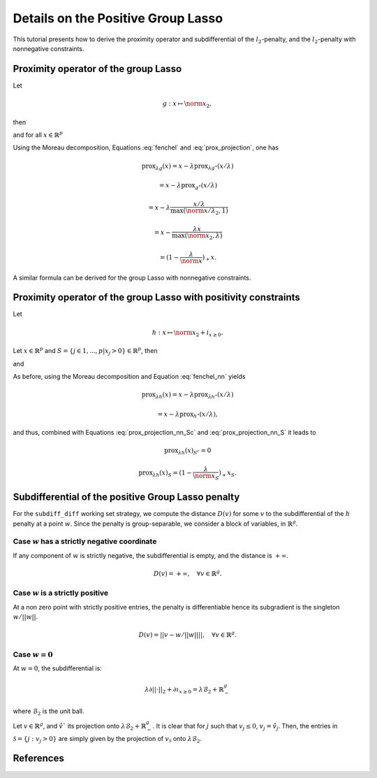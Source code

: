 .. _prox_nn_group_lasso:

===================================
Details on the Positive Group Lasso
===================================

This tutorial presents how to derive the proximity operator and subdifferential of the :math:`l_2`-penalty, and the :math:`l_2`-penalty with nonnegative constraints.


Proximity operator of the group Lasso
=====================================

Let

.. math::
    g:x \mapsto \norm{x}_2
    ,

then

.. math::
    :label: fenchel

    g^{\star}:x \mapsto i_{\norm{x}_2 \leq 1}
    ,

and for all :math:`x \in \mathbb{R}^p`

.. math::
    :label: prox_projection

    \text{prox}_{g^{\star}}(x)
    =
    \text{proj}_{\mathcal{B}_2}(x) = \frac{x}{\max(\norm{x}_2, 1)}
    .

Using the Moreau decomposition, Equations :eq:`fenchel` and :eq:`prox_projection`, one has


.. math::

    \text{prox}_{\lambda g}(x)
    =
    x
    - \lambda \text{prox}_{\lambda g^\star}(x/\lambda)

.. math::

    = x
    - \lambda \text{prox}_{g^\star}(x/\lambda)

.. math::

    = x
    - \lambda  \frac{x/\lambda}{\max(\norm{x/\lambda}_2, 1)}

.. math::

    = x
    - \frac{\lambda x}{\max(\norm{x}_2, \lambda)}

.. math::

    = (1 - \frac{\lambda}{\norm{x}})_{+} x
    .

A similar formula can be derived for the group Lasso with nonnegative constraints.


Proximity operator of the group Lasso with positivity constraints
=================================================================


Let

.. math::
    h:x \mapsto \norm{x}_2
    + i_{x \geq 0}
    .

Let :math:`x \in \mathbb{R}^p` and :math:`S =  \{ j \in 1, ..., p | x_j > 0 \} \in \mathbb{R}^p`, then


.. math::
    :label: fenchel_nn

    h^{\star} :x  \mapsto i_{\norm{x_S}_2 \leq 1}
    ,

and

.. math::
    :label: prox_projection_nn_Sc

    \text{prox}_{h^{\star}}(x)_{S^c}
    =
    x_{S^c}


.. math::
    :label: prox_projection_nn_S

    \text{prox}_{h^{\star}}(x)_S
    =
    \text{proj}_{\mathcal{B}_2}(x_S) = \frac{x_S}{\max(\norm{x_S}_2, 1)}
    .

As before, using the Moreau decomposition and Equation :eq:`fenchel_nn` yields


.. math::

    \text{prox}_{\lambda h}(x)
    =
    x
    - \lambda \text{prox}_{\lambda h^\star}(x/\lambda)

.. math::

    = x
    - \lambda \text{prox}_{h^\star}(x/\lambda)
    ,

and thus, combined with Equations :eq:`prox_projection_nn_Sc` and :eq:`prox_projection_nn_S` it leads to

.. math::

    \text{prox}_{\lambda h}(x)_{S^c} = 0

.. math::

    \text{prox}_{\lambda h}(x)_{S}
    =
    (1 - \frac{\lambda}{\norm{x_S}})_{+} x_S
    .



Subdifferential of the positive Group Lasso penalty
===================================================

For the ``subdiff_diff`` working set strategy, we compute the distance :math:`D(v)` for some :math:`v` to the subdifferential of the :math:`h` penalty at a point :math:`w`.
Since the penalty is group-separable, we consider a block of variables, in :math:`\mathbb{R}^g`.

Case :math:`w` has a strictly negative coordinate
-------------------------------------------------

If any component of :math:`w` is strictly negative, the subdifferential is empty, and the distance is :math:`+ \infty`.

.. math::

    D(v) = + \infty, \quad \forall v \in \mathbb{R}^g
    .


Case :math:`w` is a strictly positive
-------------------------------------

At a non zero point with strictly positive entries, the penalty is differentiable hence its subgradient is the singleton :math:`w / {|| w ||}`.

.. math::

    D(v) = || v - w / {|| w ||} ||, \quad \forall v \in \mathbb{R}^g
    .

Case :math:`w = 0`
-------------------------------------

At :math:`w = 0`, the subdifferential is:

.. math::

    \lambda \partial || \cdot ||_2 + \partial \iota_{x \geq 0} = \lambda \mathcal{B}_2 + \mathbb{R}_-^g

where :math:`\mathcal{B}_2` is the unit ball.

Let :math:`v \in \mathbb{R}^g`, and :math:`\hat v`` its projection onto :math:`\lambda \mathcal{B}_2 + \mathbb{R}_-^g`.
It is clear that for :math:`j` such that :math:`v_j \leq 0`, :math:`v_j = \hat v_j`.
Then, the entries in :math:`\mathcal{S} = \{j : v_j > 0}` are simply given by the projection of :math:`v_\mathcal{S}` onto :math:`\lambda \mathcal{B}_2`.


References
==========
